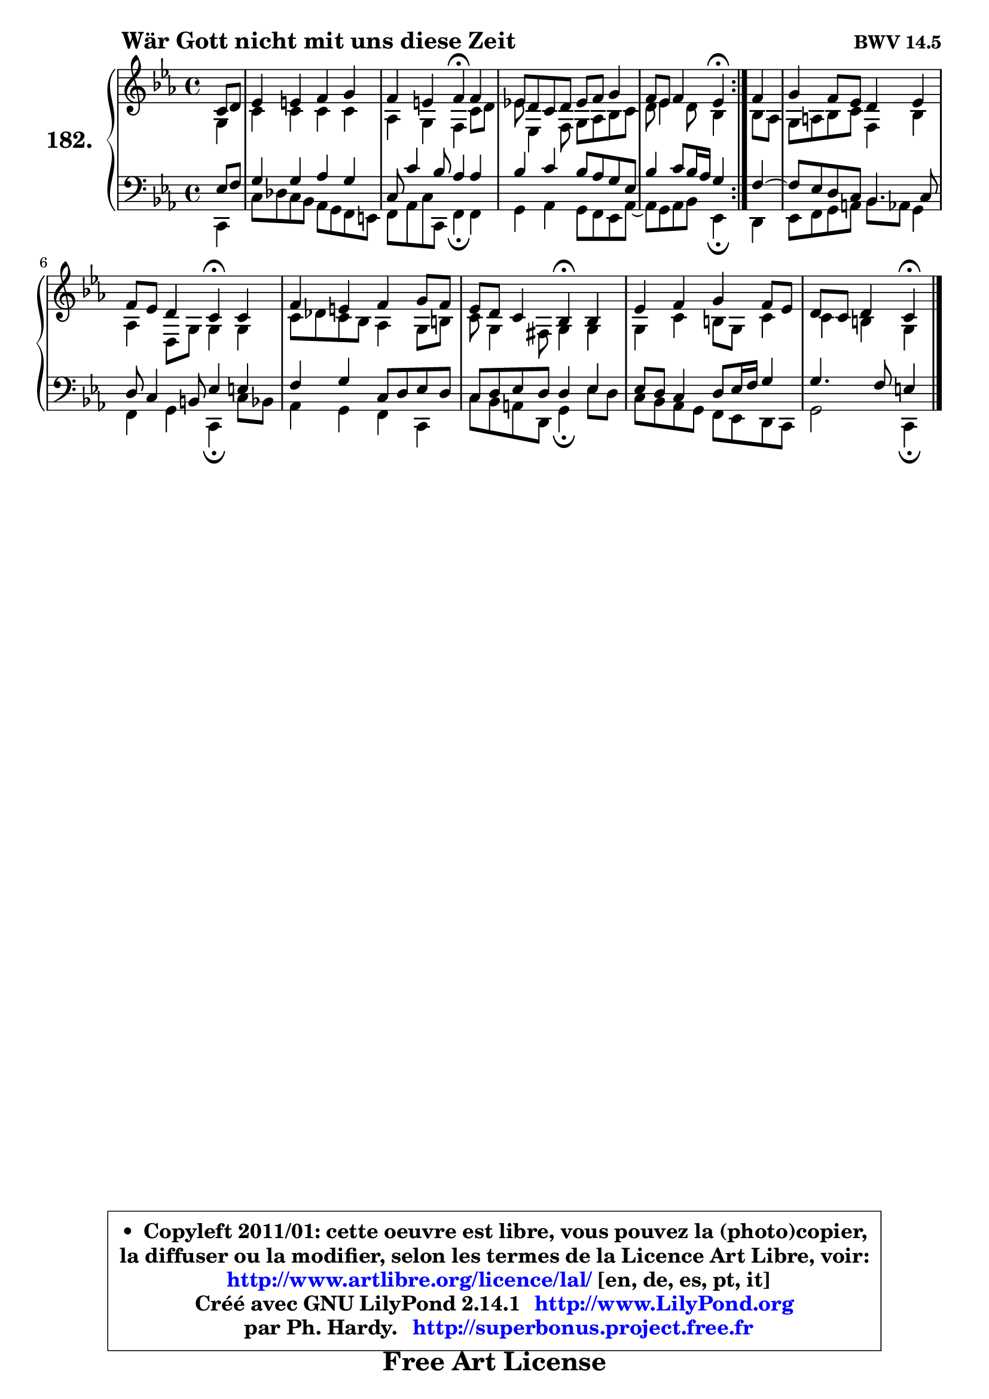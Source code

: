 
\version "2.14.1"

    \paper {
%	system-system-spacing #'padding = #0.1
%	score-system-spacing #'padding = #0.1
%	ragged-bottom = ##f
%	ragged-last-bottom = ##f
	}

    \header {
      opus = \markup { \bold "BWV 14.5" }
      piece = \markup { \hspace #9 \fontsize #2 \bold "Wär Gott nicht mit uns diese Zeit" }
      maintainer = "Ph. Hardy"
      maintainerEmail = "superbonus.project@free.fr"
      lastupdated = "2011/Jul/20"
      tagline = \markup { \fontsize #3 \bold "Free Art License" }
      copyright = \markup { \fontsize #3  \bold   \override #'(box-padding .  1.0) \override #'(baseline-skip . 2.9) \box \column { \center-align { \fontsize #-2 \line { • \hspace #0.5 Copyleft 2011/01: cette oeuvre est libre, vous pouvez la (photo)copier, } \line { \fontsize #-2 \line {la diffuser ou la modifier, selon les termes de la Licence Art Libre, voir: } } \line { \fontsize #-2 \with-url #"http://www.artlibre.org/licence/lal/" \line { \fontsize #1 \hspace #1.0 \with-color #blue http://www.artlibre.org/licence/lal/ [en, de, es, pt, it] } } \line { \fontsize #-2 \line { Créé avec GNU LilyPond 2.14.1 \with-url #"http://www.LilyPond.org" \line { \with-color #blue \fontsize #1 \hspace #1.0 \with-color #blue http://www.LilyPond.org } } } \line { \hspace #1.0 \fontsize #-2 \line {par Ph. Hardy. } \line { \fontsize #-2 \with-url #"http://superbonus.project.free.fr" \line { \fontsize #1 \hspace #1.0 \with-color #blue http://superbonus.project.free.fr } } } } } }

	  }

  guidemidi = {
	\repeat volta 2 {
        r4 |
        R1 |
        r2 \tempo 4 = 30 r4 \tempo 4 = 78 r4 |
        R1 |
        r2 \tempo 4 = 30 r4 \tempo 4 = 78 } %fin du repeat
        r4 |
        R1 |
        r2 \tempo 4 = 30 r4 \tempo 4 = 78 r4 |
        R1 |
        r2 \tempo 4 = 30 r4 \tempo 4 = 78 r4 |
        R1 |
        r2 \tempo 4 = 30 r4 
	}

  upper = {
\displayLilyMusic \transpose g c {
	\time 4/4
	\key g \minor
	\clef treble
	\partial 4
	\voiceOne
	<< { 
	% SOPRANO
	\set Voice.midiInstrument = "acoustic grand"
	\relative c'' {
	\repeat volta 2 {
        g8 a |
        bes4 b c d |
        c4 b c\fermata c4 |
        bes!8 a g a bes c d4 |
        c8 bes c4 bes\fermata } %fin du repeat
        c4 |
        d4 c8 bes a4 bes |
        c8 bes a4 g\fermata g |
        c4 b c d8 c |
        bes8 a g4 f\fermata f |
        bes4 c d c8 bes |
        a8 g a4 g4\fermata
        \bar "|."
	} % fin de relative
	}

	\context Voice="1" { \voiceTwo 
	% ALTO
	\set Voice.midiInstrument = "acoustic grand"
	\relative c' {
	\repeat volta 2 {
        d4 |
        g4 g g g |
        es4 d c g'8 a |
        bes8 bes,4 c8 d es f g |
        a8 bes4 a8 f4 } %fin du repeat
        f8 es |
        d8 e f g c,4 f |
        es4 a,8 d d4 d |
        g8 aes g f es4 d8 fis |
        g8 d4 cis8 d4 d |
        d4 g fis8 d g4 |
        g4 fis d
        \bar "|."
	} % fin de relative
	\oneVoice
	} >>
}
	}

    lower = {
\transpose g c {
	\time 4/4
	\key g \minor
	\clef bass
	\partial 4
        \mergeDifferentlyDottedOn
	\voiceOne
	<< { 
	% TENOR
	\set Voice.midiInstrument = "acoustic grand"
	\relative c' {
	\repeat volta 2 {
        bes8 c |
        d4 d es d |
        g,8 g'4 f8 es4 es |
        f4 g f8 es d bes |
        f'4 g8 f16 es d4 } %fin du repeat
        c4 ~ |
	c8 bes8 a g f4. g8 |
        a8 g4 fis8 bes4 b |
        c4 d g,8 a bes a |
        g8 a bes a a4 bes |
        bes8 a g4 a8 bes16 c d4 |
        d4. c8 b4
        \bar "|."
	} % fin de relative
	}
	\context Voice="1" { \voiceTwo 
	% BASS
	\set Voice.midiInstrument = "acoustic grand"
	\relative c {
	\repeat volta 2 {
        g4 |
        g'8 aes g f es d c b |
        c8 es g g, c4\fermata c |
        d4 es d8 c bes es8 ~ |
	es8 d8 es f bes,4\fermata } %fin du repeat
        a4 |
        bes8 c d e f es d4 |
        c4 d g,\fermata g'8 f |
        es4 d c g |
        g'8 f e a, d4\fermata bes'8 a |
        g8 f es d c bes a g |
        d'2 g,4\fermata
        \bar "|."
	} % fin de relative
	\oneVoice
	} >>
}
	}


    \score { 

	\new PianoStaff <<
	\set PianoStaff.instrumentName = \markup { \bold \huge "182." }
	\new Staff = "upper" \upper
	\new Staff = "lower" \lower
	>>

    \layout {
%	ragged-last = ##f
	   }

         } % fin de score

  \score {
    \unfoldRepeats { << \guidemidi \upper \lower >> }
    \midi {
    \context {
     \Staff
      \remove "Staff_performer"
               }

     \context {
      \Voice
       \consists "Staff_performer"
                }

     \context { 
      \Score
      tempoWholesPerMinute = #(ly:make-moment 78 4)
		}
	    }
	}


